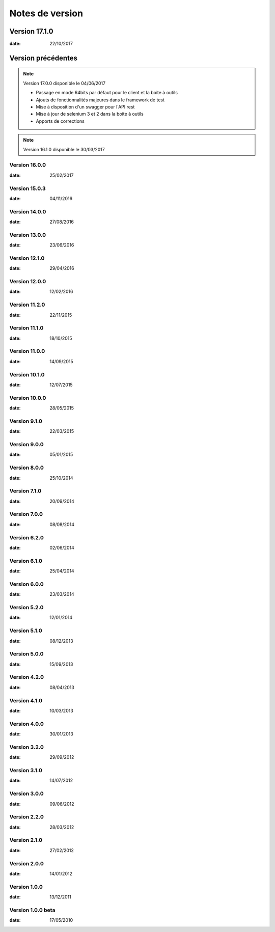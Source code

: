 Notes de version
================

Version 17.1.0
--------------

:date: 22/10/2017

Version précédentes
-------------------

.. note:: 

 Version 17.0.0 disponible le 04/06/2017
 
 - Passage en mode 64bits par défaut pour le client et la boite à outils
 - Ajouts de fonctionnalités majeures dans le framework de test
 - Mise à disposition d'un swagger pour l'API rest
 - Mise à jour de selenium 3 et 2 dans la boite à outils
 - Apports de corrections

.. note:: 
 
 Version 16.1.0 disponible le 30/03/2017


Version 16.0.0
~~~~~~~~~~~~~~

:date: 25/02/2017

Version 15.0.3
~~~~~~~~~~~~~~

:date: 04/11/2016

Version 14.0.0
~~~~~~~~~~~~~~

:date: 27/08/2016

Version 13.0.0
~~~~~~~~~~~~~~

:date: 23/06/2016

Version 12.1.0
~~~~~~~~~~~~~~

:date: 29/04/2016

Version 12.0.0
~~~~~~~~~~~~~~

:date: 12/02/2016

Version 11.2.0
~~~~~~~~~~~~~~

:date: 22/11/2015

Version 11.1.0
~~~~~~~~~~~~~~

:date: 18/10/2015

Version 11.0.0
~~~~~~~~~~~~~~

:date: 14/09/2015

Version 10.1.0
~~~~~~~~~~~~~~

:date: 12/07/2015

Version 10.0.0
~~~~~~~~~~~~~~

:date: 28/05/2015

Version 9.1.0
~~~~~~~~~~~~~~

:date: 22/03/2015

Version 9.0.0
~~~~~~~~~~~~~~

:date: 05/01/2015

Version 8.0.0
~~~~~~~~~~~~~~

:date: 25/10/2014

Version 7.1.0
~~~~~~~~~~~~~~

:date: 20/09/2014

Version 7.0.0
~~~~~~~~~~~~~~

:date: 08/08/2014

Version 6.2.0
~~~~~~~~~~~~~~

:date: 02/06/2014

Version 6.1.0
~~~~~~~~~~~~~

:date: 25/04/2014

Version 6.0.0
~~~~~~~~~~~~~

:date: 23/03/2014

Version 5.2.0
~~~~~~~~~~~~~

:date: 12/01/2014

Version 5.1.0
~~~~~~~~~~~~~

:date: 08/12/2013

Version 5.0.0
~~~~~~~~~~~~~

:date: 15/09/2013

Version 4.2.0
~~~~~~~~~~~~~

:date: 08/04/2013

Version 4.1.0
~~~~~~~~~~~~~

:date: 10/03/2013

Version 4.0.0
~~~~~~~~~~~~~

:date: 30/01/2013

Version 3.2.0
~~~~~~~~~~~~~

:date: 29/09/2012

Version 3.1.0
~~~~~~~~~~~~~

:date: 14/07/2012

Version 3.0.0
~~~~~~~~~~~~~

:date: 09/06/2012

Version 2.2.0
~~~~~~~~~~~~~

:date: 28/03/2012

Version 2.1.0
~~~~~~~~~~~~~

:date: 27/02/2012

Version 2.0.0
~~~~~~~~~~~~~

:date: 14/01/2012

Version 1.0.0
~~~~~~~~~~~~~

:date: 13/12/2011

Version 1.0.0 beta
~~~~~~~~~~~~~

:date: 17/05/2010